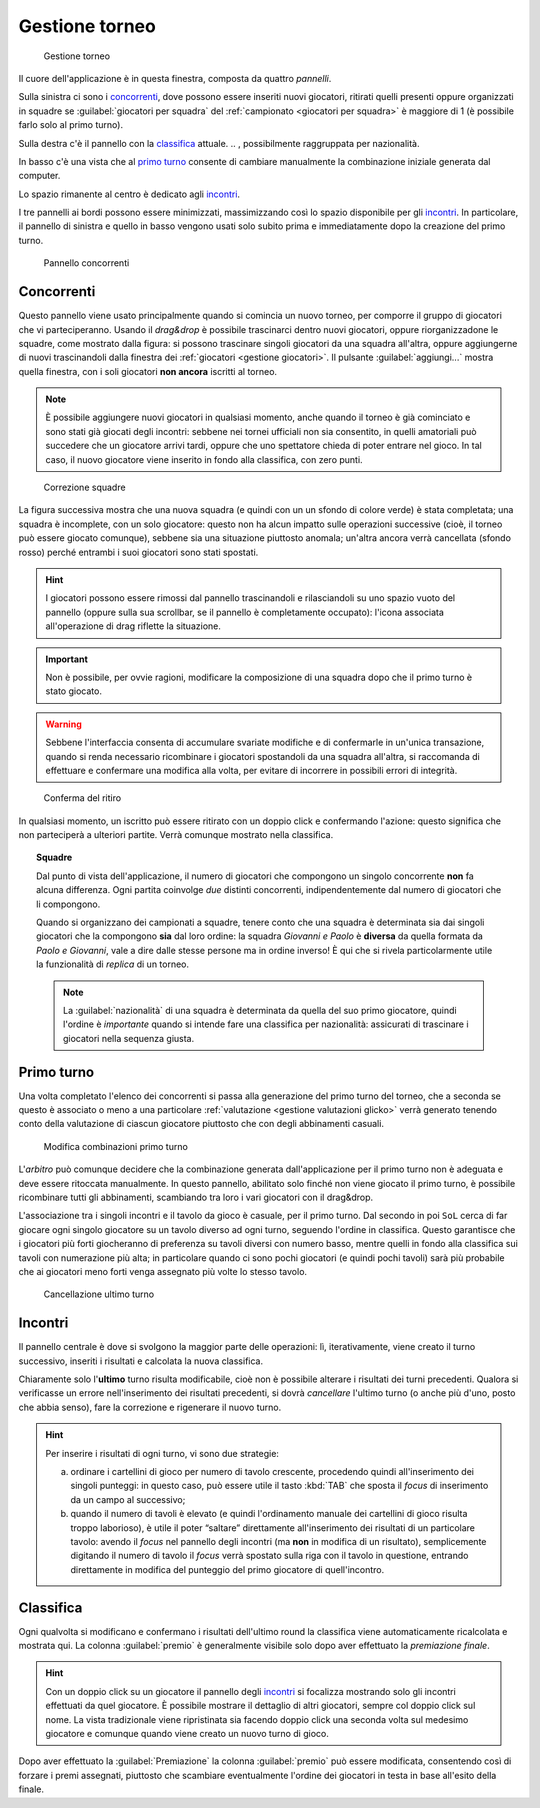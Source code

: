 .. -*- coding: utf-8 -*-
.. :Progetto:  SoL
.. :Creato:    mer 25 dic 2013 12:19:30 CET
.. :Autore:    Lele Gaifax <lele@metapensiero.it>
.. :Licenza:   GNU General Public License version 3 or later
..

.. _gestione torneo:

Gestione torneo
===============

.. figure:: torneo.png

   Gestione torneo

Il cuore dell'applicazione è in questa finestra, composta da quattro *pannelli*.

Sulla sinistra ci sono i `concorrenti`_, dove possono essere inseriti nuovi giocatori, ritirati
quelli presenti oppure organizzati in squadre se :guilabel:`giocatori per squadra` del
:ref:`campionato <giocatori per squadra>` è maggiore di 1 (è possibile farlo solo al primo
turno).

Sulla destra c'è il pannello con la classifica_ attuale.
.. , possibilmente raggruppata per nazionalità.

In basso c'è una vista che al `primo turno`_ consente di cambiare manualmente la combinazione
iniziale generata dal computer.

Lo spazio rimanente al centro è dedicato agli incontri_.

I tre pannelli ai bordi possono essere minimizzati, massimizzando così lo spazio disponibile
per gli incontri_. In particolare, il pannello di sinistra e quello in basso vengono usati solo
subito prima e immediatamente dopo la creazione del primo turno.

.. _pannello concorrenti:

.. figure:: concorrenti_1.png
   :figclass: float-right

   Pannello concorrenti


Concorrenti
-----------

Questo pannello viene usato principalmente quando si comincia un nuovo torneo, per comporre il
gruppo di giocatori che vi parteciperanno. Usando il *drag&drop* è possibile trascinarci dentro
nuovi giocatori, oppure riorganizzadone le squadre, come mostrato dalla figura: si possono
trascinare singoli giocatori da una squadra all'altra, oppure aggiungerne di nuovi
trascinandoli dalla finestra dei :ref:`giocatori <gestione giocatori>`. Il pulsante
:guilabel:`aggiungi...` mostra quella finestra, con i soli giocatori **non ancora** iscritti al
torneo.

.. note:: È possibile aggiungere nuovi giocatori in qualsiasi momento, anche quando il torneo è
          già cominciato e sono stati già giocati degli incontri: sebbene nei tornei ufficiali
          non sia consentito, in quelli amatoriali può succedere che un giocatore arrivi tardi,
          oppure che uno spettatore chieda di poter entrare nel gioco. In tal caso, il nuovo
          giocatore viene inserito in fondo alla classifica, con zero punti.

.. figure:: concorrenti_2.png
   :figclass: float-left

   Correzione squadre

La figura successiva mostra che una nuova squadra (e quindi con un un sfondo di colore verde) è
stata completata; una squadra è incomplete, con un solo giocatore: questo non ha alcun impatto
sulle operazioni successive (cioè, il torneo può essere giocato comunque), sebbene sia una
situazione piuttosto anomala; un'altra ancora verrà cancellata (sfondo rosso) perché entrambi i
suoi giocatori sono stati spostati.

.. hint:: I giocatori possono essere rimossi dal pannello trascinandoli e rilasciandoli su uno
          spazio vuoto del pannello (oppure sulla sua scrollbar, se il pannello è completamente
          occupato): l'icona associata all'operazione di drag riflette la situazione.

.. important:: Non è possibile, per ovvie ragioni, modificare la composizione di una squadra
               dopo che il primo turno è stato giocato.

.. warning:: Sebbene l'interfaccia consenta di accumulare svariate modifiche e di confermarle
             in un'unica transazione, quando si renda necessario ricombinare i giocatori
             spostandoli da una squadra all'altra, si raccomanda di effettuare e confermare una
             modifica alla volta, per evitare di incorrere in possibili errori di integrità.

.. figure:: ritira.png
   :figclass: float-right

   Conferma del ritiro

In qualsiasi momento, un iscritto può essere ritirato con un doppio click e confermando
l'azione: questo significa che non parteciperà a ulteriori partite. Verrà comunque mostrato
nella classifica.

.. topic:: Squadre

   Dal punto di vista dell'applicazione, il numero di giocatori che compongono un singolo
   concorrente **non** fa alcuna differenza. Ogni partita coinvolge *due* distinti concorrenti,
   indipendentemente dal numero di giocatori che li compongono.

   Quando si organizzano dei campionati a squadre, tenere conto che una squadra è determinata
   sia dai singoli giocatori che la compongono **sia** dal loro ordine: la squadra `Giovanni e
   Paolo` è **diversa** da quella formata da `Paolo e Giovanni`, vale a dire dalle stesse
   persone ma in ordine inverso! È qui che si rivela particolarmente utile la funzionalità di
   `replica` di un torneo.

   .. note:: La :guilabel:`nazionalità` di una squadra è determinata da quella del suo primo
             giocatore, quindi l'ordine è *importante* quando si intende fare una classifica
             per nazionalità: assicurati di trascinare i giocatori nella sequenza giusta.


Primo turno
-----------

Una volta completato l'elenco dei concorrenti si passa alla generazione del primo turno del
torneo, che a seconda se questo è associato o meno a una particolare :ref:`valutazione
<gestione valutazioni glicko>` verrà generato tenendo conto della valutazione di ciascun
giocatore piuttosto che con degli abbinamenti casuali.

.. figure:: primoturno.png
   :figclass: float-left

   Modifica combinazioni primo turno

L'`arbitro` può comunque decidere che la combinazione generata dall'applicazione per il primo
turno non è adeguata e deve essere ritoccata manualmente. In questo pannello, abilitato solo
finché non viene giocato il primo turno, è possibile ricombinare tutti gli abbinamenti,
scambiando tra loro i vari giocatori con il drag&drop.

L'associazione tra i singoli incontri e il tavolo da gioco è casuale, per il primo turno. Dal
secondo in poi ``SoL`` cerca di far giocare ogni singolo giocatore su un tavolo diverso ad ogni
turno, seguendo l'ordine in classifica. Questo garantisce che i giocatori più forti giocheranno
di preferenza su tavoli diversi con numero basso, mentre quelli in fondo alla classifica sui
tavoli con numerazione più alta; in particolare quando ci sono pochi giocatori (e quindi pochi
tavoli) sarà più probabile che ai giocatori meno forti venga assegnato più volte lo stesso
tavolo.


.. figure:: cancellaturno.png
   :figclass: float-right

   Cancellazione ultimo turno

Incontri
--------

Il pannello centrale è dove si svolgono la maggior parte delle operazioni: lì, iterativamente,
viene creato il turno successivo, inseriti i risultati e calcolata la nuova classifica.

Chiaramente solo l'**ultimo** turno risulta modificabile, cioè non è possibile alterare i
risultati dei turni precedenti. Qualora si verificasse un errore nell'inserimento dei risultati
precedenti, si dovrà *cancellare* l'ultimo turno (o anche più d'uno, posto che abbia senso),
fare la correzione e rigenerare il nuovo turno.

.. hint:: Per inserire i risultati di ogni turno, vi sono due strategie:

          a. ordinare i cartellini di gioco per numero di tavolo crescente, procedendo quindi
             all'inserimento dei singoli punteggi: in questo caso, può essere utile il tasto
             :kbd:`TAB` che sposta il *focus* di inserimento da un campo al successivo;

          b. quando il numero di tavoli è elevato (e quindi l'ordinamento manuale dei
             cartellini di gioco risulta troppo laborioso), è utile il poter “saltare”
             direttamente all'inserimento dei risultati di un particolare tavolo: avendo il
             *focus* nel pannello degli incontri (ma **non** in modifica di un risultato),
             semplicemente digitando il numero di tavolo il *focus* verrà spostato sulla riga
             con il tavolo in questione, entrando direttamente in modifica del punteggio del
             primo giocatore di quell'incontro.

..
   .. figure:: classnazione.png
      :figclass: float-right

      Classifica raggruppata per nazionalità

Classifica
----------

Ogni qualvolta si modificano e confermano i risultati dell'ultimo round la classifica viene
automaticamente ricalcolata e mostrata qui. La colonna :guilabel:`premio` è generalmente
visibile solo dopo aver effettuato la *premiazione finale*.

.. È possibile vedere la *classifica per nazione*, raggruppando i dati per nazionalità. Il
   pulsante di :guilabel:`stampa` tiene conto della modalità attiva e quindi crea la classifica
   normale oppure quella raggruppata.

.. hint:: Con un doppio click su un giocatore il pannello degli incontri_ si focalizza
          mostrando solo gli incontri effettuati da quel giocatore. È possibile mostrare il
          dettaglio di altri giocatori, sempre col doppio click sul nome. La vista tradizionale
          viene ripristinata sia facendo doppio click una seconda volta sul medesimo giocatore
          e comunque quando viene creato un nuovo turno di gioco.

Dopo aver effettuato la :guilabel:`Premiazione` la colonna :guilabel:`premio` può essere
modificata, consentendo così di forzare i premi assegnati, piuttosto che scambiare
eventualmente l'ordine dei giocatori in testa in base all'esito della finale.
